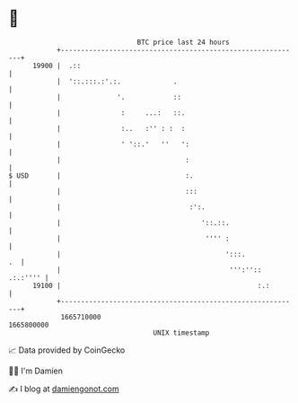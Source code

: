 * 👋

#+begin_example
                                   BTC price last 24 hours                    
               +------------------------------------------------------------+ 
         19900 |  .::                                                       | 
               |  '::.:::.:'.:.             .                               | 
               |              '.            ::                              | 
               |               :     ...:   ::.                             | 
               |               :..   :'' : :  :                             | 
               |               ' '::.'   ''   ':                            | 
               |                               :                            | 
   $ USD       |                               :.                           | 
               |                               :::                          | 
               |                                :':.                        | 
               |                                   '::.::.                  | 
               |                                    '''' :                  | 
               |                                         ':::.           .  | 
               |                                          ''':'':: .:.:'''' | 
         19100 |                                                 :.:        | 
               +------------------------------------------------------------+ 
                1665710000                                        1665800000  
                                       UNIX timestamp                         
#+end_example
📈 Data provided by CoinGecko

🧑‍💻 I'm Damien

✍️ I blog at [[https://www.damiengonot.com][damiengonot.com]]
